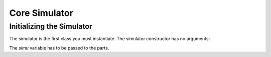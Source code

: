 .. include globals.rst

.. _detailed_coresim:


***************
Core Simulator
***************



Initializing the Simulator
==========================

The simulator is the first class you must instantiate. The simulator constructor has no arguments:

.. code-block: python

	from moddy import *
	simu = sim()

The *simu* variable has to be passed to the parts.


